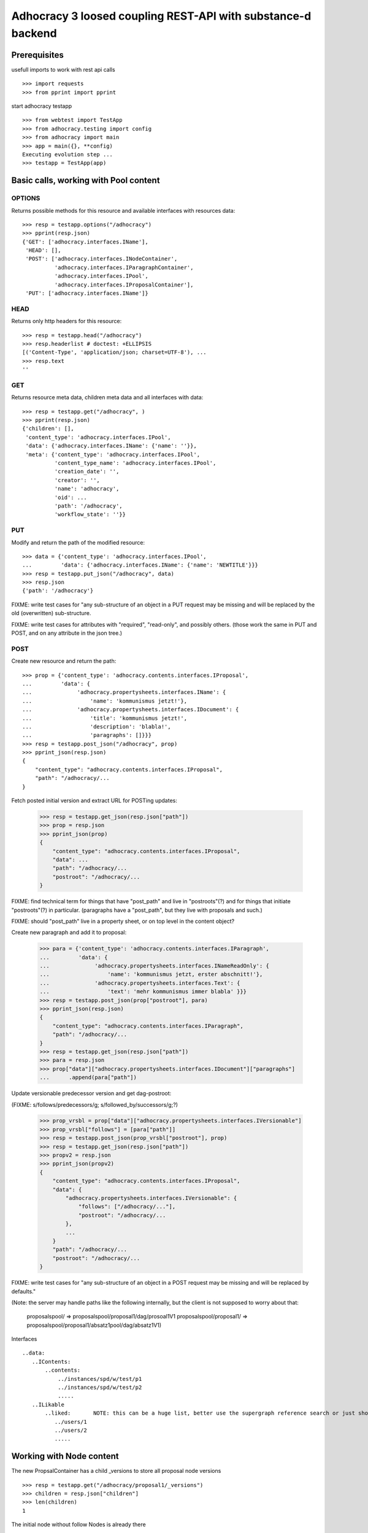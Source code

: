 Adhocracy 3 loosed coupling REST-API with substance-d backend
=============================================================

Prerequisites
-------------

usefull imports to work with rest api calls  ::

    >>> import requests
    >>> from pprint import pprint

start adhocracy testapp ::

    >>> from webtest import TestApp
    >>> from adhocracy.testing import config
    >>> from adhocracy import main
    >>> app = main({}, **config)
    Executing evolution step ...
    >>> testapp = TestApp(app)


Basic calls, working with Pool content
--------------------------------------

OPTIONS
~~~~~~~

Returns possible methods for this resource and available interfaces
with resources data::

    >>> resp = testapp.options("/adhocracy")
    >>> pprint(resp.json)
    {'GET': ['adhocracy.interfaces.IName'],
     'HEAD': [],
     'POST': ['adhocracy.interfaces.INodeContainer',
              'adhocracy.interfaces.IParagraphContainer',
              'adhocracy.interfaces.IPool',
              'adhocracy.interfaces.IProposalContainer'],
     'PUT': ['adhocracy.interfaces.IName']}

HEAD
~~~~

Returns only http headers for this resource::

    >>> resp = testapp.head("/adhocracy")
    >>> resp.headerlist # doctest: +ELLIPSIS
    [('Content-Type', 'application/json; charset=UTF-8'), ...
    >>> resp.text
    ''

GET
~~~~

Returns resource meta data, children meta data and all interfaces with data::

    >>> resp = testapp.get("/adhocracy", )
    >>> pprint(resp.json)
    {'children': [],
     'content_type': 'adhocracy.interfaces.IPool',
     'data': {'adhocracy.interfaces.IName': {'name': ''}},
     'meta': {'content_type': 'adhocracy.interfaces.IPool',
              'content_type_name': 'adhocracy.interfaces.IPool',
              'creation_date': '',
              'creator': '',
              'name': 'adhocracy',
              'oid': ...
              'path': '/adhocracy',
              'workflow_state': ''}}


PUT
~~~~

Modify and return the path of the modified resource::

    >>> data = {'content_type': 'adhocracy.interfaces.IPool',
    ...         'data': {'adhocracy.interfaces.IName': {'name': 'NEWTITLE'}}}
    >>> resp = testapp.put_json("/adhocracy", data)
    >>> resp.json
    {'path': '/adhocracy'}


FIXME: write test cases for "any sub-structure of an object in a PUT
request may be missing and will be replaced by the old (overwritten)
sub-structure.

FIXME: write test cases for attributes with "required", "read-only",
and possibly others.  (those work the same in PUT and POST, and on any
attribute in the json tree.)


POST
~~~~

Create new resource and return the path::

    >>> prop = {'content_type': 'adhocracy.contents.interfaces.IProposal',
    ...         'data': {
    ...              'adhocracy.propertysheets.interfaces.IName': {
    ...                  'name': 'kommunismus jetzt!'},
    ...              'adhocracy.propertysheets.interfaces.IDocument': {
    ...                  'title': 'kommunismus jetzt!',
    ...                  'description': 'blabla!',
    ...                  'paragraphs': []}}}
    >>> resp = testapp.post_json("/adhocracy", prop)
    >>> pprint_json(resp.json)
    {
        "content_type": "adhocracy.contents.interfaces.IProposal",
        "path": "/adhocracy/...
    }

Fetch posted initial version and extract URL for POSTing updates:

    >>> resp = testapp.get_json(resp.json["path"])
    >>> prop = resp.json
    >>> pprint_json(prop)
    {
        "content_type": "adhocracy.contents.interfaces.IProposal",
        "data": ...
        "path": "/adhocracy/...
        "postroot": "/adhocracy/...
    }

FIXME: find technical term for things that have "post_path" and live
in "postroots"(?) and for things that initiate "postroots"(?) in
particular.  (paragraphs have a "post_path", but they live with
proposals and such.)

FIXME: should "post_path" live in a property sheet, or on top level in
the content object?

Create new paragraph and add it to proposal:

    >>> para = {'content_type': 'adhocracy.contents.interfaces.IParagraph',
    ...         'data': {
    ...              'adhocracy.propertysheets.interfaces.INameReadOnly': {
    ...                  'name': 'kommunismus jetzt, erster abschnitt!'},
    ...              'adhocracy.propertysheets.interfaces.Text': {
    ...                  'text': 'mehr kommunismus immer blabla' }}}
    >>> resp = testapp.post_json(prop["postroot"], para)
    >>> pprint_json(resp.json)
    {
        "content_type": "adhocracy.contents.interfaces.IParagraph",
        "path": "/adhocracy/...
    }
    >>> resp = testapp.get_json(resp.json["path"])
    >>> para = resp.json
    >>> prop["data"]["adhocracy.propertysheets.interfaces.IDocument"]["paragraphs"]
    ...      .append(para["path"])

Update versionable predecessor version and get dag-postroot:

(FIXME: s/follows/predecessors/g; s/followed_by/successors/g;?)

    >>> prop_vrsbl = prop["data"]["adhocracy.propertysheets.interfaces.IVersionable"]
    >>> prop_vrsbl["follows"] = [para["path"]]
    >>> resp = testapp.post_json(prop_vrsbl["postroot"], prop)
    >>> resp = testapp.get_json(resp.json["path"])
    >>> propv2 = resp.json
    >>> pprint_json(propv2)
    {
        "content_type": "adhocracy.contents.interfaces.IProposal",
        "data": {
            "adhocracy.propertysheets.interfaces.IVersionable": {
                "follows": ["/adhocracy/..."],
                "postroot": "/adhocracy/...
            },
            ...
        }
        "path": "/adhocracy/...
        "postroot": "/adhocracy/...
    }

FIXME: write test cases for "any sub-structure of an object in a POST
request may be missing and will be replaced by defaults."

(Note: the server may handle paths like the following internally, but
the client is not supposed to worry about that:
  proposalspool/ => proposalspool/proposal1/dag/prosoal1V1
  proposalspool/proposal1/ => proposalspool/proposal1/absatz1pool/dag/absatz1V1)







Interfaces ::

     ..data:
        ..IContents:
            ..contents:
                ../instances/spd/w/test/p1
                ../instances/spd/w/test/p2
                .....
        ..ILikable
            ..liked:       NOTE: this can be a huge list, better use the supergraph reference search or just show a number
               ../users/1
               ../users/2
               .....






Working with Node content
-------------------------

The new PropsalContainer has a child _versions to store all proposal node versions ::

    >>> resp = testapp.get("/adhocracy/proposal1/_versions")
    >>> children = resp.json["children"]
    >>> len(children)
    1

The initial node without follow Nodes is already there ::

    >>> proposalv1 = children[0]
    >>> resp = testapp.get(proposalv1["path"])
    >>> pprint(resp.json["data"])
    {'adhocracy.interfaces.IDocument': {'description': '',
                                        'paragraphs': [],
                                        'title': ''},
     'adhocracy.interfaces.IVersionable': {'follows': []}}



If we change this node we create a new version, so we have to mind
the right follows relation ::

    >>> data =  {'content_type': 'adhocracy.interfaces.IProposal',
    ...          'data': {'adhocracy.interfaces.IDocument': {'description': 'synopsis', 'title': 'title'},
    ...                   'adhocracy.interfaces.IVersionable': {'follows': [proposalv1["path"]]}}}
    >>> resp = testapp.put_json(proposalv1["path"], data)
    >>> resp.json
    {'path': '/adhocracy/proposal1/_versions/...

    >>> proposalv2 = resp.json
    >>> proposalv2['path'] != proposalv1["path"]
    True

NOTE: PUT for INode content is not idempotent, this breaks the REST architecture principles


GET /interfaces/..::

    Get schema/interface information: attribute type/required/readonly, ...
    Get interface inheritage

GET /contenttype/..::

    Get content type information

GET /supergraph/..::

    Get deps / essence_deps / essence references for content object/interface/attribute
    Get complete essence for content object

GET/POST /workflows/..::

    Get Workflow, Apply Workflow to content object,

GET/POST /transitions/..::

    Get available workflow transitions for content object, execute transition

GET /query/..::

    query catalog to find content below /instances/spd

GET/POST /users::

    Get/Add user

NOTES::

content-type and maininterface have almost the same meaning

content-urls: relative oder vollstandige URL?

users, catalog, references, ... per instance or global?

unused rest methods: DELETE

